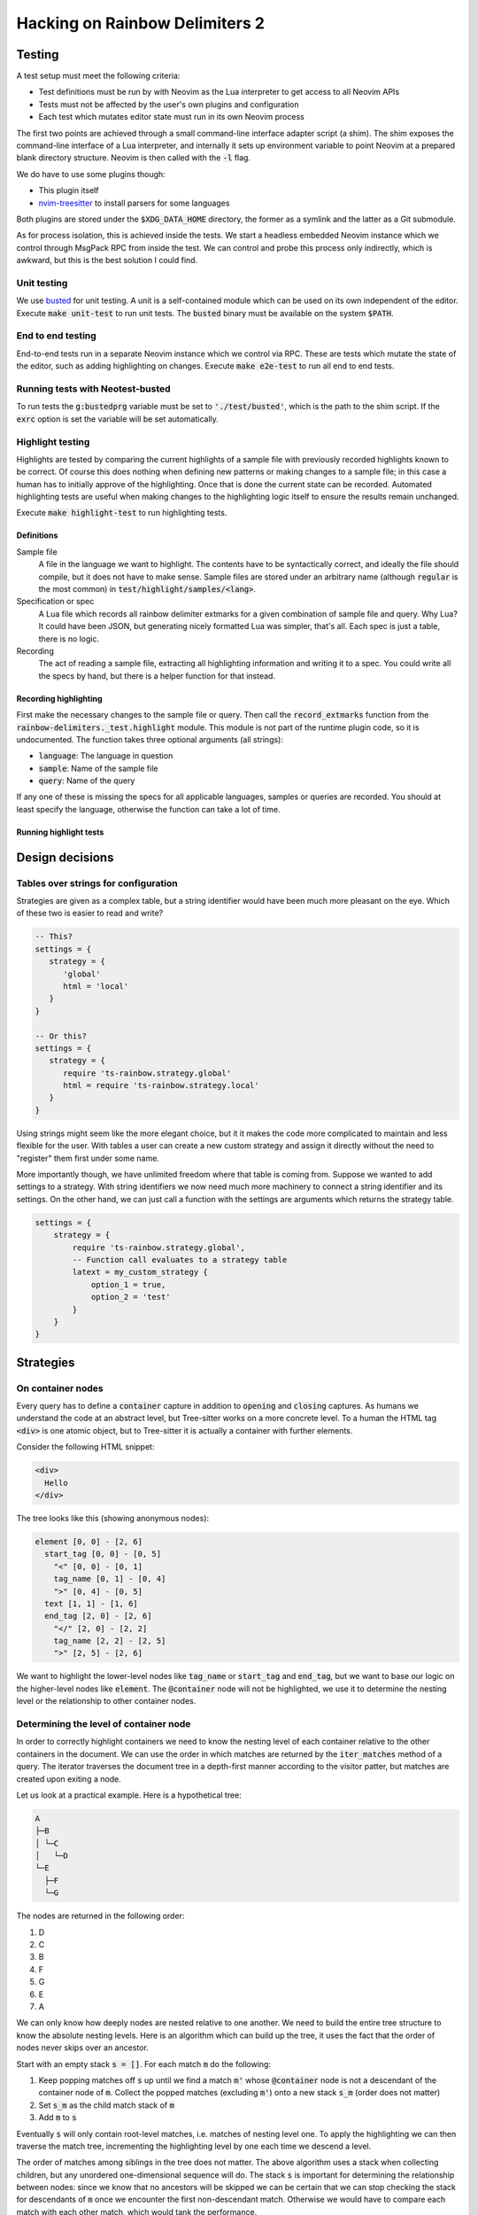 .. default-role:: code

#################################
 Hacking on Rainbow Delimiters 2
#################################


Testing
#######


A test setup must meet the following criteria:

- Test definitions must be run by with Neovim as the Lua interpreter to get
  access to all Neovim APIs
- Tests must not be affected by the user's own plugins and configuration
- Each test which mutates editor state must run in its own Neovim process

The first two points are achieved through a small command-line interface
adapter script (a shim).  The shim exposes the command-line interface of a Lua
interpreter, and internally it sets up environment variable to point Neovim at
a prepared blank directory structure.  Neovim is then called with the `-l`
flag.

We do have to use some plugins though:

- This plugin itself
- nvim-treesitter_ to install parsers for some languages

Both plugins are stored under the `$XDG_DATA_HOME` directory, the former as a
symlink and the latter as a Git submodule.

As for process isolation, this is achieved inside the tests.  We start a
headless embedded Neovim instance which we control through MsgPack RPC from
inside the test.  We can control and probe this process only indirectly, which
is awkward, but this is the best solution I could find.


Unit testing
============

We use busted_ for unit testing.  A unit is a self-contained module which can
be used on its own independent of the editor.  Execute `make unit-test` to run
unit tests.  The `busted` binary must be available on the system `$PATH`.

End to end testing
==================

End-to-end tests run in a separate Neovim instance which we control via RPC.
These are tests which mutate the state of the editor, such as adding
highlighting on changes.  Execute `make e2e-test` to run all end to end tests.

Running tests with Neotest-busted
=================================

To run tests the `g:bustedprg` variable must be set to `'./test/busted'`, which
is the path to the shim script.  If the `exrc` option is set the variable will
be set automatically.

Highlight testing
=================

Highlights are tested by comparing the current highlights of a sample file with
previously recorded highlights known to be correct.  Of course this does
nothing when defining new patterns or making changes to a sample file; in this
case a human has to initially approve of the highlighting.  Once that is done
the current state can be recorded.  Automated highlighting tests are useful
when making changes to the highlighting logic itself to ensure the results
remain unchanged.

Execute `make highlight-test` to run highlighting tests.

Definitions
-----------

Sample file
    A file in the language we want to highlight.  The contents have to be
    syntactically correct, and ideally the file should compile, but it does not
    have to make sense.  Sample files are stored under an arbitrary name
    (although `regular` is the most common) in `test/highlight/samples/<lang>`.

Specification or spec
    A Lua file which records all rainbow delimiter extmarks for a given
    combination of sample file and query.  Why Lua?  It could have been JSON,
    but generating nicely formatted Lua was simpler, that's all.  Each spec is
    just a table, there is no logic.

Recording
    The act of reading a sample file, extracting all highlighting information
    and writing it to a spec.  You could write all the specs by hand, but there
    is a helper function for that instead.


Recording highlighting
----------------------

First make the necessary changes to the sample file or query.  Then call the
`record_extmarks` function from the `rainbow-delimiters._test.highlight`
module.  This module is not part of the runtime plugin code, so it is
undocumented.  The function takes three optional arguments (all strings):

- `language`: The language in question
- `sample`: Name of the sample file
- `query`: Name of the query

If any one of these is missing the specs for all applicable languages, samples
or queries are recorded.  You should at least specify the language, otherwise
the function can take a lot of time.


Running highlight tests
-----------------------



Design decisions
################

Tables over strings for configuration
=====================================

Strategies are given as a complex table, but a string identifier would have
been much more pleasant on the eye. Which of these two is easier to read and
write?

.. code:: lua

   -- This?
   settings = {
      strategy = {
         'global'
         html = 'local'
      }
   }

   -- Or this?
   settings = {
      strategy = {
         require 'ts-rainbow.strategy.global'
         html = require 'ts-rainbow.strategy.local'
      }
   }

Using strings might seem like the more elegant choice, but it it makes the code
more complicated to maintain and less flexible for the user.  With tables a
user can create a new custom strategy and assign it directly without the need
to "register" them first under some name.

More importantly though, we have unlimited freedom where that table is coming
from.  Suppose we wanted to add settings to a strategy.  With string
identifiers we now need much more machinery to connect a string identifier and
its settings.  On the other hand, we can just call a function with the settings
are arguments which returns the strategy table.

.. code:: lua

   settings = {
       strategy = {
           require 'ts-rainbow.strategy.global',
           -- Function call evaluates to a strategy table
           latext = my_custom_strategy {
               option_1 = true,
               option_2 = 'test'
           }
       }
   }


Strategies
##########

On container nodes
==================

Every query has to define a `container` capture in addition to `opening` and
`closing` captures.  As humans we understand the code at an abstract level, but
Tree-sitter works on a more concrete level.  To a human the HTML tag `<div>` is
one atomic object, but to Tree-sitter it is actually a container with further
elements.

Consider the following HTML snippet:

.. code:: html

   <div>
     Hello
   </div>

The tree looks like this (showing anonymous nodes):

.. code::

   element [0, 0] - [2, 6]
     start_tag [0, 0] - [0, 5]
       "<" [0, 0] - [0, 1]
       tag_name [0, 1] - [0, 4]
       ">" [0, 4] - [0, 5]
     text [1, 1] - [1, 6]
     end_tag [2, 0] - [2, 6]
       "</" [2, 0] - [2, 2]
       tag_name [2, 2] - [2, 5]
       ">" [2, 5] - [2, 6]

We want to highlight the lower-level nodes like `tag_name` or `start_tag` and
`end_tag`, but we want to base our logic on the higher-level nodes like
`element`.  The `@container` node will not be highlighted, we use it to
determine the nesting level or the relationship to other container nodes.


Determining the level of container node
=======================================

In order to correctly highlight containers we need to know the nesting level of
each container relative to the other containers in the document.  We can use
the order in which matches are returned by the `iter_matches` method of a
query.  The iterator traverses the document tree in a depth-first manner
according to the visitor patter, but matches are created upon exiting a node.

Let us look at a practical example.  Here is a hypothetical tree:

.. code::

   A
   ├─B
   │ └─C
   │   └─D
   └─E
     ├─F
     └─G

The nodes are returned in the following order:

#) D
#) C
#) B
#) F
#) G
#) E
#) A

We can only know how deeply nodes are nested relative to one another.  We need
to build the entire tree structure to know the absolute nesting levels.  Here
is an algorithm which can build up the tree, it uses the fact that the order of
nodes never skips over an ancestor.

Start with an empty stack `s = []`.  For each match `m` do the following:

#) Keep popping matches off `s` up until we find a match `m'` whose
   `@container` node is not a descendant of the container node of `m`. Collect
   the popped matches (excluding `m'`) onto a new stack `s_m` (order does not
   matter)
#) Set `s_m` as the child match stack of `m`
#) Add `m` to `s`

Eventually `s` will only contain root-level matches, i.e. matches of nesting
level one.  To apply the highlighting we can then traverse the match tree,
incrementing the highlighting level by one each time we descend a level.

The order of matches among siblings in the tree does not matter.  The above
algorithm uses a stack when collecting children, but any unordered
one-dimensional sequence will do.  The stack `s` is important for determining
the relationship between nodes: since we know that no ancestors will be skipped
we can be certain that we can stop checking the stack for descendants of `m`
once we encounter the first non-descendant match.  Otherwise we would have to
compare each match with each other match, which would tank the performance.


The local highlight strategy
============================

Consider the following bit of contrived HTML code:

.. code:: html

   <div id="Alpha">
     <div id="Bravo">
        <div id="Charlie">
        </div>
     </div>
     <div id="Delta">
     </div>
   </div>

Supposed the cursor was inside the angle brackets of `Bravo`, which tags
should we highlight?  From eyeballing the obvious answer is `Alpha`, `Bravo`
and `Charlie`.  Obviously `Alpha` and `Bravo` both contain the cursor within
the range, but how do we know that we need to highlight `Charlie`?  `Charlie`
is contained inside `Bravo`, which contains the cursor, but on the other hand
`Delta` is contained inside `Alpha`, which also contains the cursor.  We cannot
simply check whether the parent contains the cursor.

When working with the Tree-sitter API and iterating through matches and
captures we have no way of knowing that any of the captures within `Charlie`
are contained within `Bravo`.  However, due to the order of traversal we do
know that `Bravo` is the lowest node to still contain the cursor.

Therefore we that the first match which contains the cursor is the lowest one.
If a match does not contain the cursor we can check whether it is a
descendant of the cursor container match.


The problem with nested languages
#################################

The language tree of a buffer is a tree of parsers.  Some languages like
Markdown can contain other languages, which complicates things.


Foreign extmarks
================

Extmarks move along with the text they belong to.  This is generally a good
thing, but it can become a problem if we move text from one language to
another.  Consider the following Markdown code:

.. code:: markdown

   Hello world

   ```lua
   print {{{{}}}}
   print {{{{}}}}
   ```

We can move the cursor to line 4 and move that line out of the Lua block by
executing `:move 1` to move it to the second line.  However, this will preserve
the extmarks and we will end up with Lua delimiter highlighting inside
Markdown.

My solution is on every change to delete all rainbow delimiter extmarks which
do not belong to the current language.


Overwritten extmarks
====================

Take the following Markdown code:

.. code:: markdown

   Hello world

   ```c
   puts("This is an injected language")
   {
       {
           {
               {
                   {
                       return ((((((2)))))) + ((((3))))
                   }
               }
           }
       }
   }
   ```

If we put the cursor on the line with the `puts` statement and move it up one
line (`:move -2`) we get the following changes:

- Markdown
  - `{ 2, 0, 3, 0 }` 

This means lines 3 and 4 of the Markdown tree have changed; we have changed the
contents of the fifth line and added one more line.  This is all as expected.
However, let us now move the line back down by executing `:move +1`.  We get
the following changes:

- Markdown
  - `{ 3, 0, 15, 0 }`
- C
  - `{ 3, 0, 4, 0 }`

The changes to the C tree are what we expect. However, the changes to the
Markdown tree span the code block as well.  This is a problem when we start
deleting foreign extmarks (see above).  If we work from the outside we wipe out
all non-Markdown extmarks in the range, which includes the C extmarks.  Then we
apply the C extmarks inside the C block, but the C change does not span the
entire C tree.  Thus we will only apply highlighting to the changed C line, but
not the remainder of the C block.

The solution at the moment is to overwrite the changes of nested languages.  If
the changes belong to a language tree with parent language we replace all the
changes with a range that spans the entire tree for that language.



.. _busted: https://lunarmodules.github.io/busted/#defining-tests
.. _nvim-treesitter: https://github.com/nvim-treesitter/nvim-treesitter
